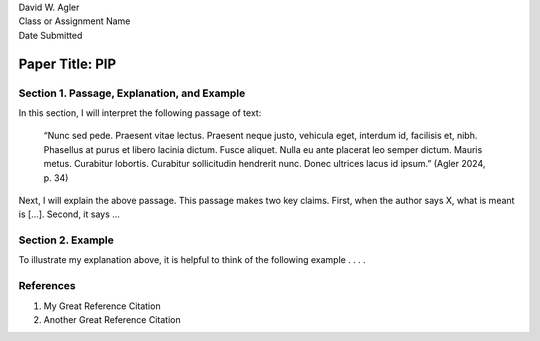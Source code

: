 | David W. Agler
| Class or Assignment Name
| Date Submitted

Paper Title: PIP
================

Section 1. Passage, Explanation, and Example
--------------------------------------------

In this section, I will interpret the following passage of text:

   “Nunc sed pede. Praesent vitae lectus. Praesent neque justo, vehicula
   eget, interdum id, facilisis et, nibh. Phasellus at purus et libero
   lacinia dictum. Fusce aliquet. Nulla eu ante placerat leo semper
   dictum. Mauris metus. Curabitur lobortis. Curabitur sollicitudin
   hendrerit nunc. Donec ultrices lacus id ipsum.” (Agler 2024, p. 34)

Next, I will explain the above passage. This passage makes two key
claims. First, when the author says X, what is meant is […]. Second, it
says …

Section 2. Example
------------------

To illustrate my explanation above, it is helpful to think of the
following example . . . .

References
----------

1. My Great Reference Citation
2. Another Great Reference Citation
